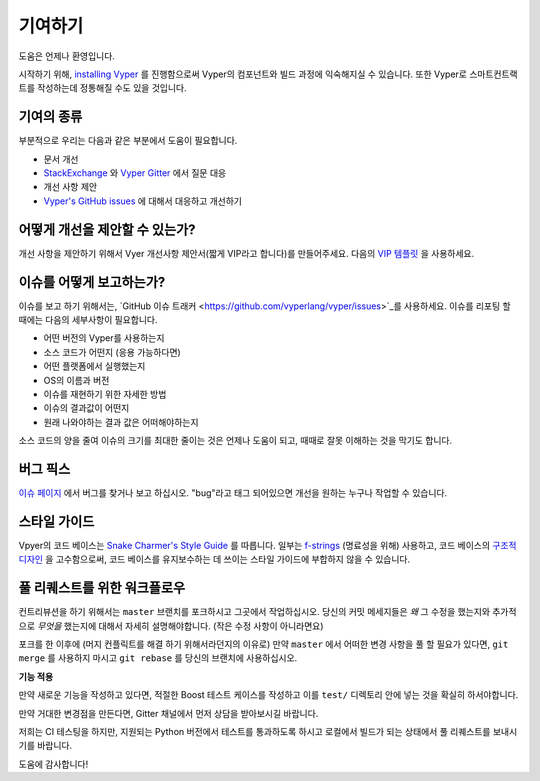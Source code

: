 기여하기
############

도움은 언제나 환영입니다.

시작하기 위해, `installing Vyper <https://vyper.readthedocs.io/en/latest/installing-vyper.html>`_ 를 진행함으로써 Vyper의 컴포넌트와 빌드 과정에 익숙해지실 수 있습니다.
또한 Vyper로 스마트컨트랙트를 작성하는데 정통해질 수도 있을 것입니다.

기여의 종류
======================

부분적으로 우리는 다음과 같은 부분에서 도움이 필요합니다.

* 문서 개선
* `StackExchange <https://ethereum.stackexchange.com>`_ 와 `Vyper Gitter <https://gitter.im/vyperlang/community>`_ 에서 질문 대응
* 개선 사항 제안
* `Vyper's GitHub issues <https://github.com/vyperlang/vyper/issues>`_ 에 대해서 대응하고 개선하기

어떻게 개선을 제안할 수 있는가?
===========================

개선 사항을 제안하기 위해서 Vyer 개선사항 제안서(짧게 VIP라고 합니다)를 만들어주세요. 다음의 `VIP 템플릿 <https://github.com/vyperlang/vyper/blob/master/.github/ISSUE_TEMPLATE/vip.md>`_ 을 사용하세요.

이슈를 어떻게 보고하는가?
====================

이슈를 보고 하기 위해서는, `GitHub 이슈 트래커 <https://github.com/vyperlang/vyper/issues>`_를 사용하세요. 이슈를 리포팅 할 때에는 다음의 세부사항이 필요합니다.

* 어떤 버전의 Vyper를 사용하는지
* 소스 코드가 어떤지 (응용 가능하다면)
* 어떤 플랫폼에서 실행했는지
* OS의 이름과 버전
* 이슈를 재현하기 위한 자세한 방법
* 이슈의 결과값이 어떤지
* 원래 나와야하는 결과 값은 어떠해야하는지

소스 코드의 양을 줄여 이슈의 크기를 최대한 줄이는 것은 언제나 도움이 되고, 때때로 잘못 이해하는 것을 막기도 합니다.

버그 픽스
========

`이슈 페이지 <https://github.com/vyperlang/vyper/issues>`_ 에서 버그를 찾거나 보고 하십시오. "bug"라고 태그 되어있으면 개선을 원하는 누구나 작업할 수 있습니다.

스타일 가이드
===========


Vpyer의 코드 베이스는 `Snake Charmer's Style Guide <https://github.com/ethereum/snake-charmers-tactical-manual/blob/master/style-guide.md>`_ 를 따릅니다.
일부는 `f-strings <https://github.com/vyperlang/vyper/issues/1567>`_ (명료성을 위해) 사용하고, 코드 베이스의 `구조적 디자인 <https://vyper.readthedocs.io/en/latest/architecture.html>`_ 을 고수함으로써,
코드 베이스를 유지보수하는 데 쓰이는 스타일 가이드에 부합하지 않을 수 있습니다. 

풀 리퀘스트를 위한 워크플로우
==========================

컨트리뷰션을 하기 위해서는 ``master`` 브랜치를 포크하시고 그곳에서 작업하십시오. 당신의 커밋 메세지들은 *왜* 그 수정을 했는지와 추가적으로 *무엇을* 했는지에 대해서 자세히 설명해야합니다. (작은 수정 사항이 아니라면요)

포크를 한 이후에 (머지 컨플릭트를 해결 하기 위해서라던지의 이유로) 만약 ``master`` 에서 어떠한 변경 사항을 풀 할 필요가 있다면, 
``git merge`` 를 사용하지 마시고 ``git rebase`` 를 당신의 브랜치에 사용하십시오.

**기능 적용**

만약 새로운 기능을 작성하고 있다면, 적절한 Boost 테스트 케이스를 작성하고 이를 ``test/`` 디렉토리 안에 넣는 것을 확실히 하서야합니다.

만약 거대한 변경점을 만든다면, Gitter 채널에서 먼저 상담을 받아보시길 바랍니다.

저희는 CI 테스팅을 하지만, 지원되는 Python 버전에서 테스트를 통과하도록 하시고 로컬에서 빌드가 되는 상태에서 풀 리퀘스트를 보내시기를 바랍니다.

도움에 감사합니다!